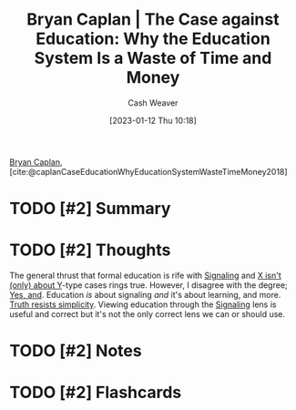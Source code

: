:PROPERTIES:
:ROAM_REFS: [cite:@caplanCaseEducationWhyEducationSystemWasteTimeMoney2018]
:ID:       8ecb934d-da88-40f4-851b-1fd5f2efd0ad
:LAST_MODIFIED: [2023-09-06 Wed 08:05]
:END:
#+title: Bryan Caplan | The Case against Education: Why the Education System Is a Waste of Time and Money
#+hugo_custom_front_matter: :slug "8ecb934d-da88-40f4-851b-1fd5f2efd0ad"
#+author: Cash Weaver
#+date: [2023-01-12 Thu 10:18]
#+filetags: :hastodo:reference:

[[id:d6819447-2213-4cc1-8b82-23a63cc1d995][Bryan Caplan]], [cite:@caplanCaseEducationWhyEducationSystemWasteTimeMoney2018]

* TODO [#2] Summary
* TODO [#2] Thoughts
The general thrust that formal education is rife with [[id:0a3904f5-1484-4c12-8abb-005c707401e1][Signaling]] and [[id:064e87e5-6a2d-480f-9cab-9ae1c1cc3ba4][X isn't (only) about Y]]-type cases rings true. However, I disagree with the degree; [[id:a2e19c5c-0969-49ae-a0c2-740fc61279c3][Yes, and]]. Education /is/ about signaling /and/ it's about learning, and more. [[id:a66b0533-194f-45a4-92d5-9db81589f715][Truth resists simplicity]]. Viewing education through the [[id:0a3904f5-1484-4c12-8abb-005c707401e1][Signaling]] lens is useful and correct but it's not the only correct lens we can or should use.
* TODO [#2] Notes
* TODO [#2] Flashcards
#+print_bibliography: